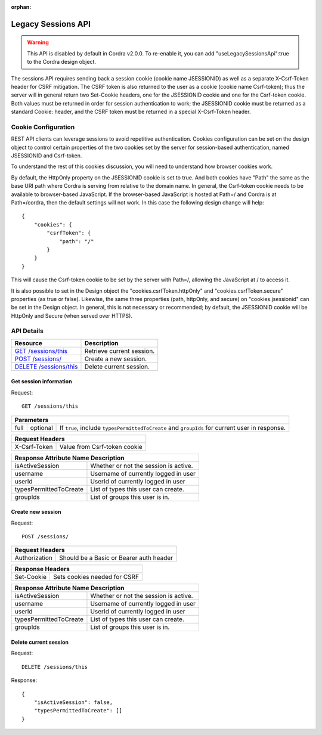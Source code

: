 :orphan:

.. _legacySessionsApi:

Legacy Sessions API
===================

.. warning::

   This API is disabled by default in Cordra v2.0.0. To
   re-enable it, you can add "useLegacySessionsApi":true to the Cordra design object.

The sessions API requires sending back a session cookie (cookie name JSESSIONID) as well as a
separate X-Csrf-Token header for CSRF mitigation. The CSRF token is also returned to the user
as a cookie (cookie name Csrf-token); thus the server will in general return two Set-Cookie headers,
one for the JSESSIONID cookie and one for the Csrf-token cookie. Both values must be returned
in order for session authentication to work; the JSESSIONID cookie must be returned as a standard
Cookie: header, and the CSRF token must be returned in a special X-Csrf-Token header.

Cookie Configuration
--------------------

REST API clients can leverage sessions to avoid repetitive authentication. Cookies configuration can be set on the
design object to control certain properties of the two cookies set by the server for session-based authentication,
named JSESSIONID and Csrf-token.

To understand the rest of this cookies discussion, you will need to understand how browser cookies work.

By default, the HttpOnly property on the JSESSIONID cookie is set to true. And both cookies have "Path" the same
as the base URI path where Cordra is serving from relative to the domain name. In general, the Csrf-token cookie
needs to be available to browser-based JavaScript. If the browser-based JavaScript is hosted at Path=/ and
Cordra is at Path=/cordra, then the default settings will not work. In this case the following design change will help:

::

    {
        "cookies": {
            "csrfToken": {
                "path": "/"
            }
        }
    }

This will cause the Csrf-token cookie to be set by the server with Path=/, allowing the JavaScript at /
to access it.

It is also possible to set in the Design object the "cookies.csrfToken.httpOnly" and "cookies.csrfToken.secure"
properties (as true or false). Likewise, the same three properties (path, httpOnly, and secure) on "cookies.jsessionid"
can be set in the Design object. In general, this is not necessary or recommended; by default, the JSESSIONID cookie
will be HttpOnly and Secure (when served over HTTPS).

API Details
-----------

.. tabularcolumns:: |\X{4}{7}|\X{3}{7}|

=====================================================================================   ====================
Resource                                                                                Description
=====================================================================================   ====================
`GET /sessions/this <#get-session-information>`_                                        Retrieve current session.

`POST /sessions/ <#create-new-session>`_                                                Create a new session.

`DELETE /sessions/this <#delete-current-session>`_                                      Delete current session.
=====================================================================================   ====================

Get session information
~~~~~~~~~~~~~~~~~~~~~~~

Request::

    GET /sessions/this

.. tabularcolumns:: |\X{2}{7}|\X{1}{7}|\X{4}{7}|

=====   ========   ====================
Parameters
=======================================
full    optional   If ``true``, include ``typesPermittedToCreate`` and
                   ``groupIds`` for current user in response.
=====   ========   ====================

.. tabularcolumns:: |\X{2}{7}|\X{5}{7}|

=====================   ====================
Request Headers
============================================
X-Csrf-Token            Value from Csrf-token cookie
=====================   ====================

.. tabularcolumns:: |\X{3}{7}|\X{4}{7}|

========================   ====================
Response Attribute Name    Description
===============================================
isActiveSession            Whether or not the session is active.

username                   Username of currently logged in user

userId                     UserId of currently logged in user

typesPermittedToCreate     List of types this user can create.

groupIds                   List of groups this user is in.
========================   ====================

Create new session
~~~~~~~~~~~~~~~~~~

Request::

    POST /sessions/

.. tabularcolumns:: |\X{2}{7}|\X{5}{7}|

=============   ====================
Request Headers
====================================
Authorization   Should be a Basic or Bearer auth header
=============   ====================

.. tabularcolumns:: |\X{2}{7}|\X{5}{7}|

=====================   ====================
Response Headers
============================================
Set-Cookie              Sets cookies needed for CSRF
=====================   ====================

.. tabularcolumns:: |\X{2}{7}|\X{5}{7}|

========================   ====================
Response Attribute Name    Description
===============================================
isActiveSession            Whether or not the session is active.

username                   Username of currently logged in user

userId                     UserId of currently logged in user

typesPermittedToCreate     List of types this user can create.

groupIds                   List of groups this user is in.
========================   ====================

Delete current session
~~~~~~~~~~~~~~~~~~~~~~

Request::

    DELETE /sessions/this

Response::

    {
        "isActiveSession": false,
        "typesPermittedToCreate": []
    }

